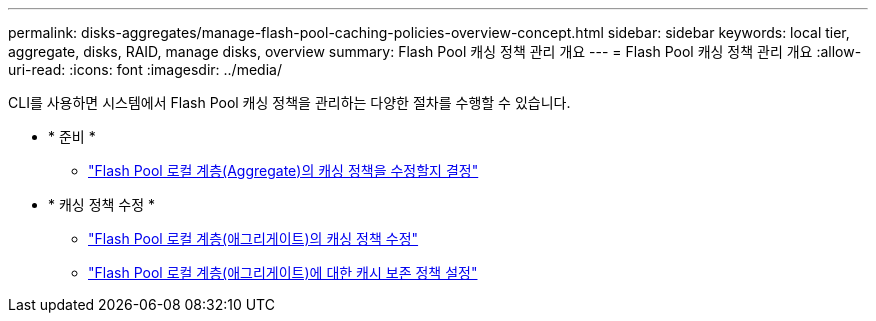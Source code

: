 ---
permalink: disks-aggregates/manage-flash-pool-caching-policies-overview-concept.html 
sidebar: sidebar 
keywords: local tier, aggregate, disks, RAID, manage disks, overview 
summary: Flash Pool 캐싱 정책 관리 개요 
---
= Flash Pool 캐싱 정책 관리 개요
:allow-uri-read: 
:icons: font
:imagesdir: ../media/


[role="lead"]
CLI를 사용하면 시스템에서 Flash Pool 캐싱 정책을 관리하는 다양한 절차를 수행할 수 있습니다.

* * 준비 *
+
** link:determine-modify-caching-policy-flash-pool-task.html["Flash Pool 로컬 계층(Aggregate)의 캐싱 정책을 수정할지 결정"]


* * 캐싱 정책 수정 *
+
** link:modify-caching-policies-flash-pool-aggregates-task.html["Flash Pool 로컬 계층(애그리게이트)의 캐싱 정책 수정"]
** link:set-cache-data-retention-policy-flash-pool-task.html["Flash Pool 로컬 계층(애그리게이트)에 대한 캐시 보존 정책 설정"]



